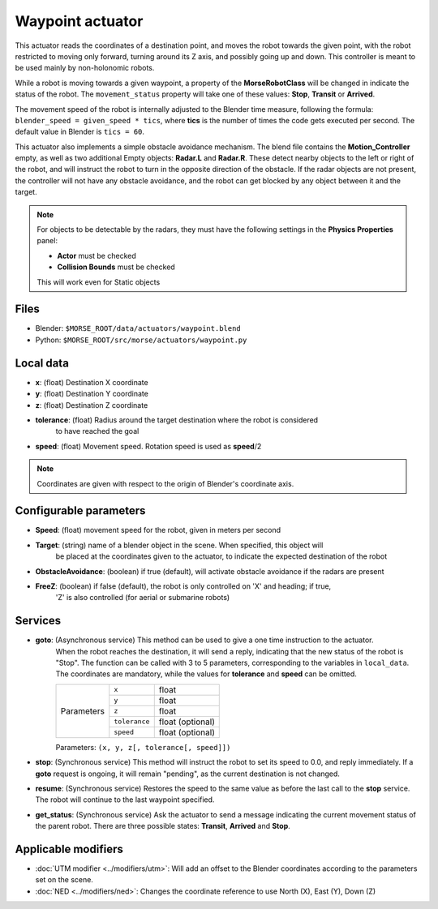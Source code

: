 Waypoint actuator
=================

This actuator reads the coordinates of a destination point, and moves the robot
towards the given point, with the robot restricted to moving only forward, 
turning around its Z axis, and possibly going up and down.
This controller is meant to be used mainly by non-holonomic robots.  

While a robot is moving towards a given waypoint, a property of the **MorseRobotClass** 
will be changed in indicate the status of the robot. The ``movement_status`` property will 
take one of these values: **Stop**, **Transit** or **Arrived**.

The movement speed of the robot is internally adjusted to the Blender time measure,
following the formula: ``blender_speed = given_speed * tics``, where
**tics** is the number of times the code gets executed per second.
The default value in Blender is ``tics = 60``.

This actuator also implements a simple obstacle avoidance mechanism. The blend file contains
the **Motion_Controller** empty, as well as two additional Empty objects: **Radar.L** and **Radar.R**.
These detect nearby objects to the left or right of the robot, and will instruct the robot to
turn in the opposite direction of the obstacle.
If the radar objects are not present, the controller will not have any obstacle avoidance,
and the robot can get blocked by any object between it and the target.

.. note:: For objects to be detectable by the radars, they must have the following settings
    in the **Physics Properties** panel:

    - **Actor** must be checked
    - **Collision Bounds** must be checked

    This will work even for Static objects


Files
-----

-  Blender: ``$MORSE_ROOT/data/actuators/waypoint.blend``
-  Python: ``$MORSE_ROOT/src/morse/actuators/waypoint.py``

Local data
----------

-  **x**: (float) Destination X coordinate
-  **y**: (float) Destination Y coordinate
-  **z**: (float) Destination Z coordinate
-  **tolerance**: (float) Radius around the target destination where the robot is considered
    to have reached the goal
-  **speed**: (float) Movement speed. Rotation speed is used as **speed**/2

.. note:: Coordinates are given with respect to the origin of Blender's coordinate axis.

Configurable parameters
-----------------------

-  **Speed**: (float) movement speed for the robot, given in meters per second
-  **Target**: (string) name of a blender object in the scene. When specified, this object will
    be placed at the coordinates given to the actuator, to indicate the expected destination of the robot
-  **ObstacleAvoidance**: (boolean) if true (default), will activate obstacle avoidance if the radars are present
-  **FreeZ**: (boolean) if false (default), the robot is only controlled on 'X' and heading; if true,
    'Z' is also controlled (for aerial or submarine robots)

Services
--------

- **goto**: (Asynchronous service) This method can be used to give a one time instruction to the actuator.
    When the robot reaches the destination, it will send a reply, indicating that the new status of the robot
    is "Stop". The function can be called with 3 to 5 parameters, corresponding to the variables in ``local_data``.
    The coordinates are mandatory, while the values for **tolerance** and **speed** can be omitted.

    +------------+---------------+------------------+
    | Parameters | ``x``         | float            |
    |            +---------------+------------------+
    |            | ``y``         | float            |
    |            +---------------+------------------+
    |            | ``z``         | float            |
    |            +---------------+------------------+
    |            | ``tolerance`` | float (optional) |
    |            +---------------+------------------+
    |            | ``speed``     | float (optional) |
    +------------+---------------+------------------+

    Parameters: ``(x, y, z[, tolerance[, speed]])``


- **stop**: (Synchronous service) This method will instruct the robot to set its speed to 0.0, and reply immediately. If a **goto** request is ongoing, it will remain "pending", as the current destination is not changed.

- **resume**: (Synchronous service) Restores the speed to the same value as before the last call to the **stop** service. The robot will continue to the last waypoint specified.

- **get_status**: (Synchronous service) Ask the actuator to send a message indicating the current movement status of the parent robot. There are three possible states: **Transit**, **Arrived** and **Stop**.

Applicable modifiers
--------------------

- :doc:`UTM modifier <../modifiers/utm>`: Will add an offset to the Blender coordinates according to the parameters set on the scene.
- :doc:`NED <../modifiers/ned>`: Changes the coordinate reference to use North (X), East (Y), Down (Z)
